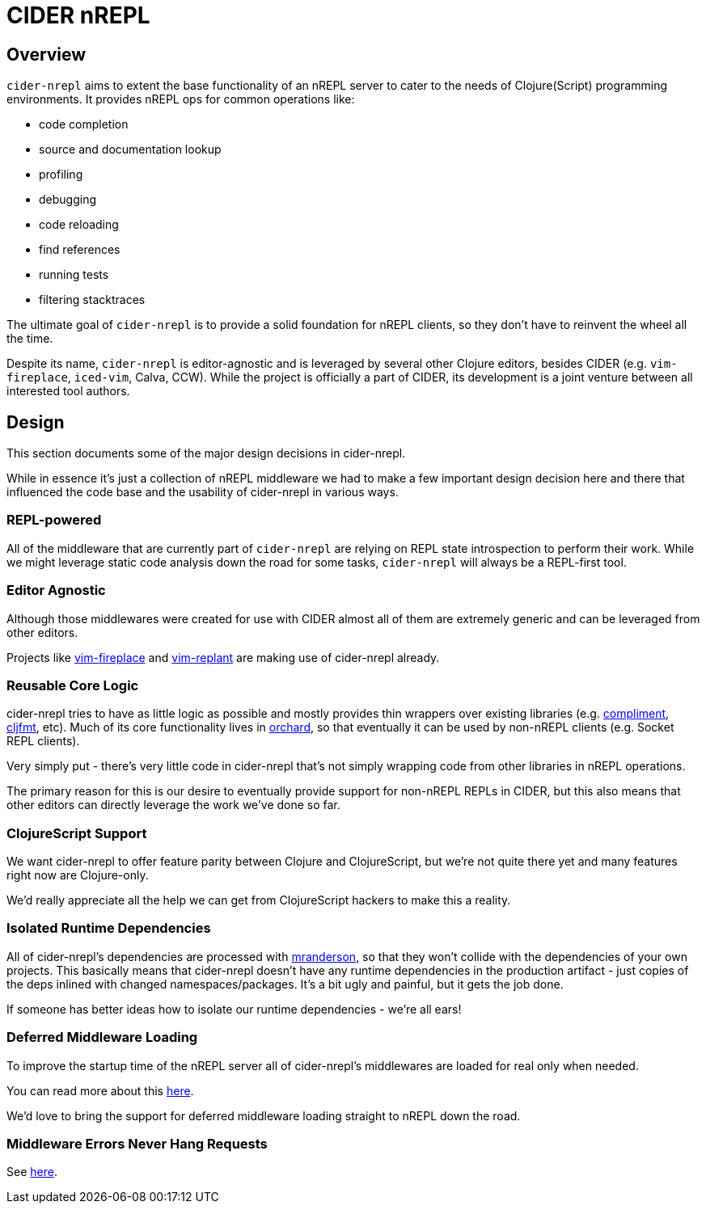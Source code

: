 = CIDER nREPL

== Overview

`cider-nrepl` aims to extent the base functionality of an nREPL server to cater
to the needs of Clojure(Script) programming environments. It provides nREPL ops for common
operations like:

* code completion
* source and documentation lookup
* profiling
* debugging
* code reloading
* find references
* running tests
* filtering stacktraces

The ultimate goal of `cider-nrepl` is to provide a solid foundation for nREPL clients,
so they don't have to reinvent the wheel all the time.

Despite its name, `cider-nrepl` is editor-agnostic and is leveraged by several other
Clojure editors, besides CIDER (e.g. `vim-fireplace`, `iced-vim`, Calva, CCW).
While the project is officially a part of CIDER, its development is a joint
venture between all interested tool authors.

== Design

This section documents some of the major design decisions in cider-nrepl.

While in essence it's just a collection of nREPL middleware we had to
make a few important design decision here and there that influenced
the code base and the usability of cider-nrepl in various ways.

=== REPL-powered

All of the middleware that are currently part of `cider-nrepl` are relying on
REPL state introspection to perform their work. While we might leverage
static code analysis down the road for some tasks, `cider-nrepl` will always
be a REPL-first tool.

=== Editor Agnostic

Although those middlewares were created for use with CIDER almost all
of them are extremely generic and can be leveraged from other editors.

Projects like https://github.com/tpope/vim-fireplace[vim-fireplace] and https://github.com/SevereOverfl0w/vim-replant[vim-replant] are making use of
cider-nrepl already.

=== Reusable Core Logic

cider-nrepl tries to have as little logic as possible and mostly
provides thin wrappers over existing libraries (e.g. https://github.com/alexander-yakushev/compliment[compliment],
https://github.com/weavejester/cljfmt[cljfmt], etc). Much of its core functionality lives in
https://github.com/clojure-emacs/orchard[orchard], so that
eventually it can be used by non-nREPL clients (e.g. Socket REPL
clients).

Very simply put - there's very little code in cider-nrepl that's not
simply wrapping code from other libraries in nREPL operations.

The primary reason for this is our desire to eventually provide
support for non-nREPL REPLs in CIDER, but this also means that other
editors can directly leverage the work we've done so far.

=== ClojureScript Support

We want cider-nrepl to offer feature parity between Clojure and
ClojureScript, but we're not quite there yet and many features right
now are Clojure-only.

We'd really appreciate all the help we can get from ClojureScript
hackers to make this a reality.

=== Isolated Runtime Dependencies

All of cider-nrepl's dependencies are processed with
https://github.com/benedekfazekas/mranderson[mranderson], so that
they won't collide with the dependencies of your own projects. This
basically means that cider-nrepl doesn't have any runtime dependencies in
the production artifact - just copies of the deps inlined with changed
namespaces/packages. It's a bit ugly and painful, but it gets the job
done.

If someone has better ideas how to isolate our runtime dependencies -
we're all ears!

=== Deferred Middleware Loading

To improve the startup time of the nREPL server all of cider-nrepl's
middlewares are loaded for real only when needed.

You can read more about this
https://github.com/clojure-emacs/cider-nrepl/pull/438[here].

We'd love to bring the support for deferred middleware loading
straight to nREPL down the road.

=== Middleware Errors Never Hang Requests

See https://github.com/clojure-emacs/cider-nrepl/pull/327[here].
